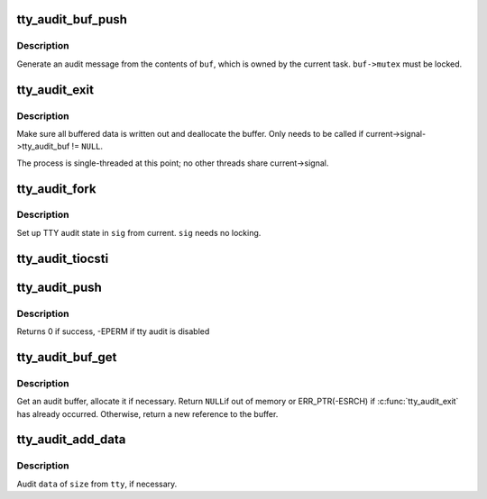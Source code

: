.. -*- coding: utf-8; mode: rst -*-
.. src-file: drivers/tty/tty_audit.c

.. _`tty_audit_buf_push`:

tty_audit_buf_push
==================

.. c:function:: void tty_audit_buf_push(struct tty_audit_buf *buf)

    Push buffered data out

    :param buf:
        *undescribed*
    :type buf: struct tty_audit_buf \*

.. _`tty_audit_buf_push.description`:

Description
-----------

Generate an audit message from the contents of \ ``buf``\ , which is owned by
the current task.  \ ``buf->mutex``\  must be locked.

.. _`tty_audit_exit`:

tty_audit_exit
==============

.. c:function:: void tty_audit_exit( void)

    Handle a task exit

    :param void:
        no arguments
    :type void: 

.. _`tty_audit_exit.description`:

Description
-----------

Make sure all buffered data is written out and deallocate the buffer.
Only needs to be called if current->signal->tty_audit_buf != \ ``NULL``\ .

The process is single-threaded at this point; no other threads share
current->signal.

.. _`tty_audit_fork`:

tty_audit_fork
==============

.. c:function:: void tty_audit_fork(struct signal_struct *sig)

    Copy TTY audit state for a new task

    :param sig:
        *undescribed*
    :type sig: struct signal_struct \*

.. _`tty_audit_fork.description`:

Description
-----------

Set up TTY audit state in \ ``sig``\  from current.  \ ``sig``\  needs no locking.

.. _`tty_audit_tiocsti`:

tty_audit_tiocsti
=================

.. c:function:: void tty_audit_tiocsti(struct tty_struct *tty, char ch)

    Log TIOCSTI

    :param tty:
        *undescribed*
    :type tty: struct tty_struct \*

    :param ch:
        *undescribed*
    :type ch: char

.. _`tty_audit_push`:

tty_audit_push
==============

.. c:function:: int tty_audit_push( void)

    Flush current's pending audit data

    :param void:
        no arguments
    :type void: 

.. _`tty_audit_push.description`:

Description
-----------

Returns 0 if success, -EPERM if tty audit is disabled

.. _`tty_audit_buf_get`:

tty_audit_buf_get
=================

.. c:function:: struct tty_audit_buf *tty_audit_buf_get( void)

    Get an audit buffer.

    :param void:
        no arguments
    :type void: 

.. _`tty_audit_buf_get.description`:

Description
-----------

Get an audit buffer, allocate it if necessary.  Return \ ``NULL``\ 
if out of memory or ERR_PTR(-ESRCH) if \ :c:func:`tty_audit_exit`\  has already
occurred.  Otherwise, return a new reference to the buffer.

.. _`tty_audit_add_data`:

tty_audit_add_data
==================

.. c:function:: void tty_audit_add_data(struct tty_struct *tty, const void *data, size_t size)

    Add data for TTY auditing.

    :param tty:
        *undescribed*
    :type tty: struct tty_struct \*

    :param data:
        *undescribed*
    :type data: const void \*

    :param size:
        *undescribed*
    :type size: size_t

.. _`tty_audit_add_data.description`:

Description
-----------

Audit \ ``data``\  of \ ``size``\  from \ ``tty``\ , if necessary.

.. This file was automatic generated / don't edit.

